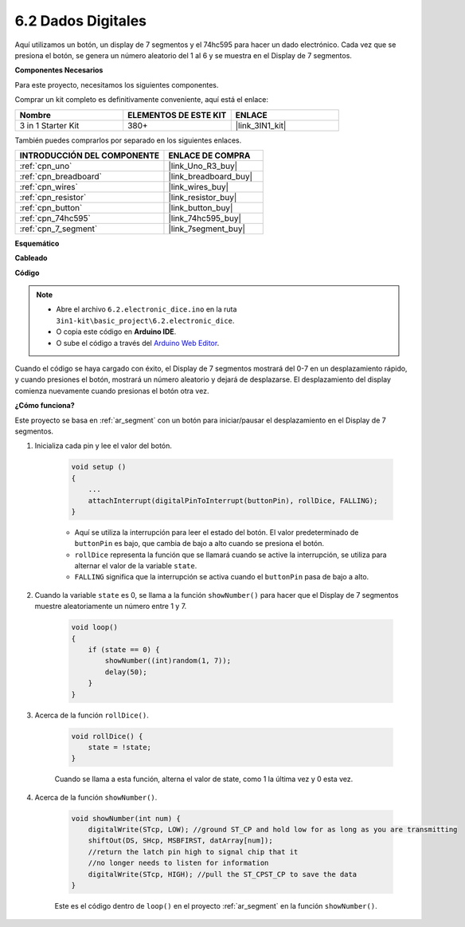 .. _ar_eeprom:

6.2 Dados Digitales
=============================

Aquí utilizamos un botón, un display de 7 segmentos y el 74hc595 para hacer un dado electrónico. 
Cada vez que se presiona el botón, se genera un número aleatorio del 1 al 6 y se muestra en el Display de 7 segmentos.

**Componentes Necesarios**

Para este proyecto, necesitamos los siguientes componentes.

Comprar un kit completo es definitivamente conveniente, aquí está el enlace:

.. list-table::
    :widths: 20 20 20
    :header-rows: 1

    *   - Nombre	
        - ELEMENTOS DE ESTE KIT
        - ENLACE
    *   - 3 in 1 Starter Kit
        - 380+
        - |link_3IN1_kit|

También puedes comprarlos por separado en los siguientes enlaces.

.. list-table::
    :widths: 30 20
    :header-rows: 1

    *   - INTRODUCCIÓN DEL COMPONENTE
        - ENLACE DE COMPRA

    *   - :ref:`cpn_uno`
        - |link_Uno_R3_buy|
    *   - :ref:`cpn_breadboard`
        - |link_breadboard_buy|
    *   - :ref:`cpn_wires`
        - |link_wires_buy|
    *   - :ref:`cpn_resistor`
        - |link_resistor_buy|
    *   - :ref:`cpn_button`
        - |link_button_buy|
    *   - :ref:`cpn_74hc595`
        - |link_74hc595_buy|
    *   - :ref:`cpn_7_segment`
        - |link_7segment_buy|

**Esquemático**

.. image:: img/circuit_8.9_eeprom.png

**Cableado**

.. image:: img/wiring_electronic_dice.png
    :width: 800
    :align: center

**Código**

.. note::

    * Abre el archivo ``6.2.electronic_dice.ino`` en la ruta ``3in1-kit\basic_project\6.2.electronic_dice``.
    * O copia este código en **Arduino IDE**.
    
    * O sube el código a través del `Arduino Web Editor <https://docs.arduino.cc/cloud/web-editor/tutorials/getting-started/getting-started-web-editor>`_.

.. raw:: html
    
    <iframe src=https://create.arduino.cc/editor/sunfounder01/8d8ad340-b1de-4518-917b-caaf07e4baf4/preview?embed style="height:510px;width:100%;margin:10px 0" frameborder=0></iframe>

Cuando el código se haya cargado con éxito, el Display de 7 segmentos mostrará del 0-7 en un desplazamiento rápido, y cuando presiones el botón, mostrará un número aleatorio y dejará de desplazarse. El desplazamiento del display comienza nuevamente cuando presionas el botón otra vez.

**¿Cómo funciona?**

Este proyecto se basa en :ref:`ar_segment` con un botón para iniciar/pausar el desplazamiento en el Display de 7 segmentos.

#. Inicializa cada pin y lee el valor del botón.

    .. code-block:: arduino

        void setup ()
        {
            ...
            attachInterrupt(digitalPinToInterrupt(buttonPin), rollDice, FALLING);
        }

    * Aquí se utiliza la interrupción para leer el estado del botón. El valor predeterminado de ``buttonPin`` es bajo, que cambia de bajo a alto cuando se presiona el botón.
    * ``rollDice`` representa la función que se llamará cuando se active la interrupción, se utiliza para alternar el valor de la variable ``state``.
    * ``FALLING`` significa que la interrupción se activa cuando el ``buttonPin`` pasa de bajo a alto.

#. Cuando la variable ``state`` es 0, se llama a la función ``showNumber()`` para hacer que el Display de 7 segmentos muestre aleatoriamente un número entre 1 y 7.

    .. code-block:: arduino

        void loop()
        {
            if (state == 0) {
                showNumber((int)random(1, 7));
                delay(50);
            }
        }

#. Acerca de la función ``rollDice()``.

    .. code-block:: arduino

        void rollDice() {
            state = !state;
        }
    
    Cuando se llama a esta función, alterna el valor de state, como 1 la última vez y 0 esta vez.

#. Acerca de la función ``showNumber()``.

    .. code-block:: arduino

        void showNumber(int num) {
            digitalWrite(STcp, LOW); //ground ST_CP and hold low for as long as you are transmitting
            shiftOut(DS, SHcp, MSBFIRST, datArray[num]);
            //return the latch pin high to signal chip that it
            //no longer needs to listen for information
            digitalWrite(STcp, HIGH); //pull the ST_CPST_CP to save the data
        }
    
    Este es el código dentro de ``loop()`` en el proyecto :ref:`ar_segment` en la función ``showNumber()``.
